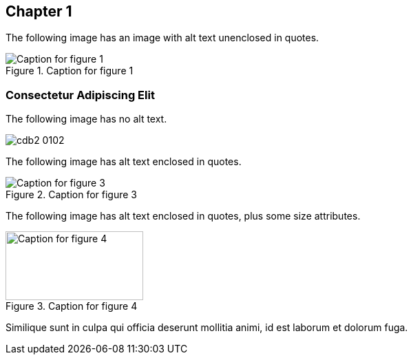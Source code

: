 [[ch01]]
== Chapter 1

The following image has an image with alt text unenclosed in quotes.

[[Figure01-1]] 
.Caption for figure 1
image::images/cdb2_0101.png[Caption for figure 1]

=== Consectetur Adipiscing Elit

The following image has no alt text.

[[Figure1-2]] 
image::images/cdb2_0102.png[]

The following image has alt text enclosed in quotes.

[[Figure01-3]]
.Caption for figure 3
image::images/cdb2_0103.png["Caption for figure 3"]

The following image has alt text enclosed in quotes, plus some size attributes.

[role="width-30"]
[[Figure01-4]] 
.Caption for figure 4
image::images/cdb2_0104.png["Caption for figure 4", 200, 100]

Similique sunt in culpa qui officia deserunt mollitia animi, id est laborum et dolorum fuga.